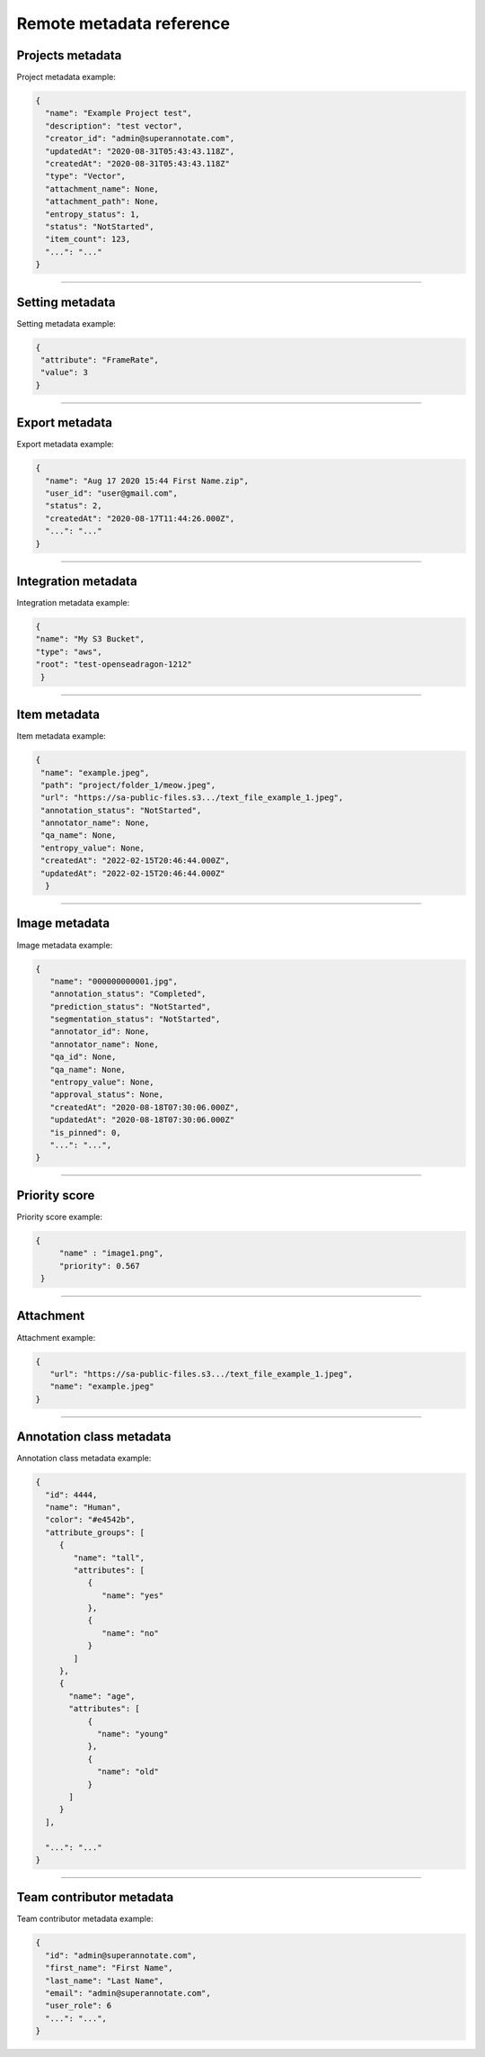 ==========
Remote metadata reference
==========

Projects metadata
_________________
.. _ref_metadata:
Project metadata example:

.. code-block:: python

   {
     "name": "Example Project test",
     "description": "test vector",
     "creator_id": "admin@superannotate.com",
     "updatedAt": "2020-08-31T05:43:43.118Z",
     "createdAt": "2020-08-31T05:43:43.118Z"
     "type": "Vector",
     "attachment_name": None,
     "attachment_path": None,
     "entropy_status": 1,
     "status": "NotStarted",
     "item_count": 123,
     "...": "..."
   }


----------

Setting metadata
_________________

Setting metadata example:

.. code-block:: python

   {
    "attribute": "FrameRate",
    "value": 3
   }


----------

Export metadata
_______________

Export metadata example:

.. code-block:: python

   {
     "name": "Aug 17 2020 15:44 First Name.zip",
     "user_id": "user@gmail.com",
     "status": 2,
     "createdAt": "2020-08-17T11:44:26.000Z",
     "...": "..."
   }


----------


Integration metadata
______________________

Integration metadata example:

.. code-block:: python

   {
   "name": "My S3 Bucket",
   "type": "aws",
   "root": "test-openseadragon-1212"
    }


----------


Item metadata
_______________

Item metadata example:

.. code-block:: python

  {
   "name": "example.jpeg",
   "path": "project/folder_1/meow.jpeg",
   "url": "https://sa-public-files.s3.../text_file_example_1.jpeg",
   "annotation_status": "NotStarted",
   "annotator_name": None,
   "qa_name": None,
   "entropy_value": None,
   "createdAt": "2022-02-15T20:46:44.000Z",
   "updatedAt": "2022-02-15T20:46:44.000Z"
    }

----------


Image metadata
_______________


Image metadata example:

.. code-block:: python

   {
      "name": "000000000001.jpg",
      "annotation_status": "Completed",
      "prediction_status": "NotStarted",
      "segmentation_status": "NotStarted",
      "annotator_id": None,
      "annotator_name": None,
      "qa_id": None,
      "qa_name": None,
      "entropy_value": None,
      "approval_status": None,
      "createdAt": "2020-08-18T07:30:06.000Z",
      "updatedAt": "2020-08-18T07:30:06.000Z"
      "is_pinned": 0,
      "...": "...",
   }


----------

Priority score
_______________


Priority score example:

.. code-block:: python

   {
        "name" : "image1.png",
        "priority": 0.567
    }


----------

Attachment
_______________


Attachment example:

.. code-block:: python

   {
      "url": "https://sa-public-files.s3.../text_file_example_1.jpeg",
      "name": "example.jpeg"
   }


----------

.. _ref_class:

Annotation class metadata
_________________________


Annotation class metadata example:

.. code-block:: python

  {
    "id": 4444,
    "name": "Human",
    "color": "#e4542b",
    "attribute_groups": [
       {
          "name": "tall",
          "attributes": [
             {
                "name": "yes"
             },
             {
                "name": "no"
             }
          ]
       },
       {
         "name": "age",
         "attributes": [
             {
               "name": "young"
             },
             {
               "name": "old"
             }
         ]
       }
    ],

    "...": "..."
  }



----------

Team contributor metadata
_________________________

Team contributor metadata example:

.. code-block:: python

  {
    "id": "admin@superannotate.com",
    "first_name": "First Name",
    "last_name": "Last Name",
    "email": "admin@superannotate.com",
    "user_role": 6
    "...": "...",
  }

